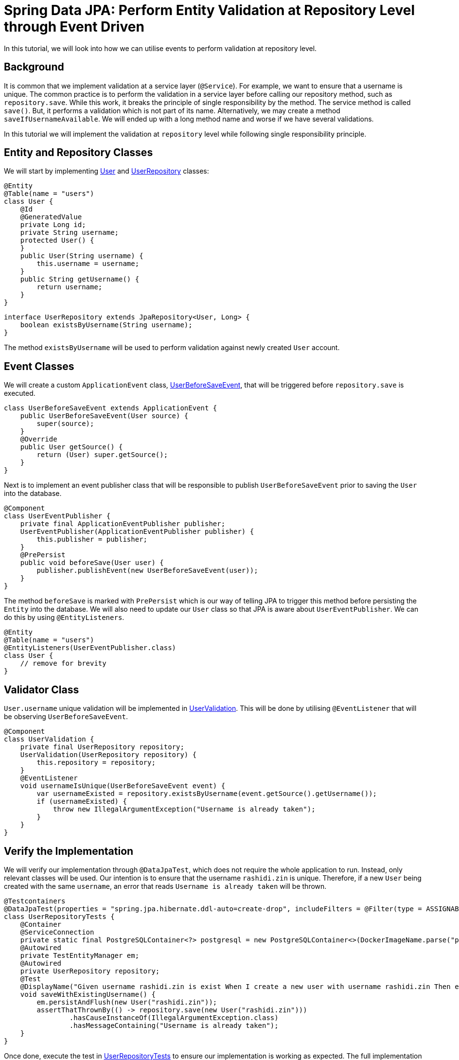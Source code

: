 = Spring Data JPA: Perform Entity Validation at Repository Level through Event Driven
:source-highlighter: highlight.js
:highlightjs-languages: java, groovy
:nofooter:
:icons: font
:url-quickref: https://github.com/rashidi/spring-boot-tutorials/tree/master/data-jpa-event

In this tutorial, we will look into how we can utilise events to perform validation at repository level.


== Background
It is common that we implement validation at a service layer (`@Service`). For example, we want to ensure that a username is unique. The common practice
is to perform the validation in a service layer before calling our repository method, such as `repository.save`. While this work, it breaks the principle of single responsibility by the method.
The service method is called `save()`. But, it performs a validation which is not part of its name. Alternatively, we may create a method `saveIfUsernameAvailable`. We will ended up with a long method name
and worse if we have several validations.

In this tutorial we will implement the validation at `repository` level while following single responsibility principle.

== Entity and Repository Classes
We will start by implementing link:{url-quickref}/src/main/java/zin/rashidi/data/event/user/User.java[User] and link:{url-quickref}/src/main/java/zin/rashidi/data/event/user/UserRepository.java[UserRepository] classes:

[source, java]
----
@Entity
@Table(name = "users")
class User {
    @Id
    @GeneratedValue
    private Long id;
    private String username;
    protected User() {
    }
    public User(String username) {
        this.username = username;
    }
    public String getUsername() {
        return username;
    }
}
----

[source,java]
----
interface UserRepository extends JpaRepository<User, Long> {
    boolean existsByUsername(String username);
}
----

The method `existsByUsername` will be used to perform validation against newly created `User` account.

== Event Classes
We will create a custom `ApplicationEvent` class, link:{url-quickref}/src/main/java/zin/rashidi/data/event/user/UserBeforeSaveEvent.java[UserBeforeSaveEvent],
that will be triggered before `repository.save` is executed.

[source, java]
----
class UserBeforeSaveEvent extends ApplicationEvent {
    public UserBeforeSaveEvent(User source) {
        super(source);
    }
    @Override
    public User getSource() {
        return (User) super.getSource();
    }
}
----

Next is to implement an event publisher class that will be responsible to publish `UserBeforeSaveEvent` prior to saving the `User` into the database.

[source, java]
----
@Component
class UserEventPublisher {
    private final ApplicationEventPublisher publisher;
    UserEventPublisher(ApplicationEventPublisher publisher) {
        this.publisher = publisher;
    }
    @PrePersist
    public void beforeSave(User user) {
        publisher.publishEvent(new UserBeforeSaveEvent(user));
    }
}
----

The method `beforeSave` is marked with `PrePersist` which is our way of telling JPA to trigger this method before persisting the `Entity` into the database. We will also need to update our `User` class
so that JPA is aware about `UserEventPublisher`. We can do this by using `@EntityListeners`.

[source, java]
----
@Entity
@Table(name = "users")
@EntityListeners(UserEventPublisher.class)
class User {
    // remove for brevity
}
----

== Validator Class
`User.username` unique validation will be implemented in link:{url-quickref}/src/main/java/zin/rashidi/data/event/user/UserValidation.java[UserValidation]. This will be done by utilising `@EventListener`
that will be observing `UserBeforeSaveEvent`.

[source, java]
----
@Component
class UserValidation {
    private final UserRepository repository;
    UserValidation(UserRepository repository) {
        this.repository = repository;
    }
    @EventListener
    void usernameIsUnique(UserBeforeSaveEvent event) {
        var usernameExisted = repository.existsByUsername(event.getSource().getUsername());
        if (usernameExisted) {
            throw new IllegalArgumentException("Username is already taken");
        }
    }
}
----

== Verify the Implementation
We will verify our implementation through `@DataJpaTest`, which does not require the whole application to run. Instead, only relevant classes will be used. Our intention is to ensure that
the username `rashidi.zin` is unique. Therefore, if a new `User` being created with the same `username`, an error that reads `Username is already taken` will be thrown.

[source, java]
----
@Testcontainers
@DataJpaTest(properties = "spring.jpa.hibernate.ddl-auto=create-drop", includeFilters = @Filter(type = ASSIGNABLE_TYPE, classes = { UserEventPublisher.class, UserValidation.class }))
class UserRepositoryTests {
    @Container
    @ServiceConnection
    private static final PostgreSQLContainer<?> postgresql = new PostgreSQLContainer<>(DockerImageName.parse("postgres:latest"));
    @Autowired
    private TestEntityManager em;
    @Autowired
    private UserRepository repository;
    @Test
    @DisplayName("Given username rashidi.zin is exist When I create a new user with username rashidi.zin Then error with a message Username is already taken will be thrown")
    void saveWithExistingUsername() {
        em.persistAndFlush(new User("rashidi.zin"));
        assertThatThrownBy(() -> repository.save(new User("rashidi.zin")))
                .hasCauseInstanceOf(IllegalArgumentException.class)
                .hasMessageContaining("Username is already taken");
    }
}
----

Once done, execute the test in link:{url-quickref}/src/test/java/zin/rashidi/data/event/user/UserRepositoryTests.java[UserRepositoryTests] to ensure our implementation is working as expected. The full implementation can be found in {url-quickref}[Github].
